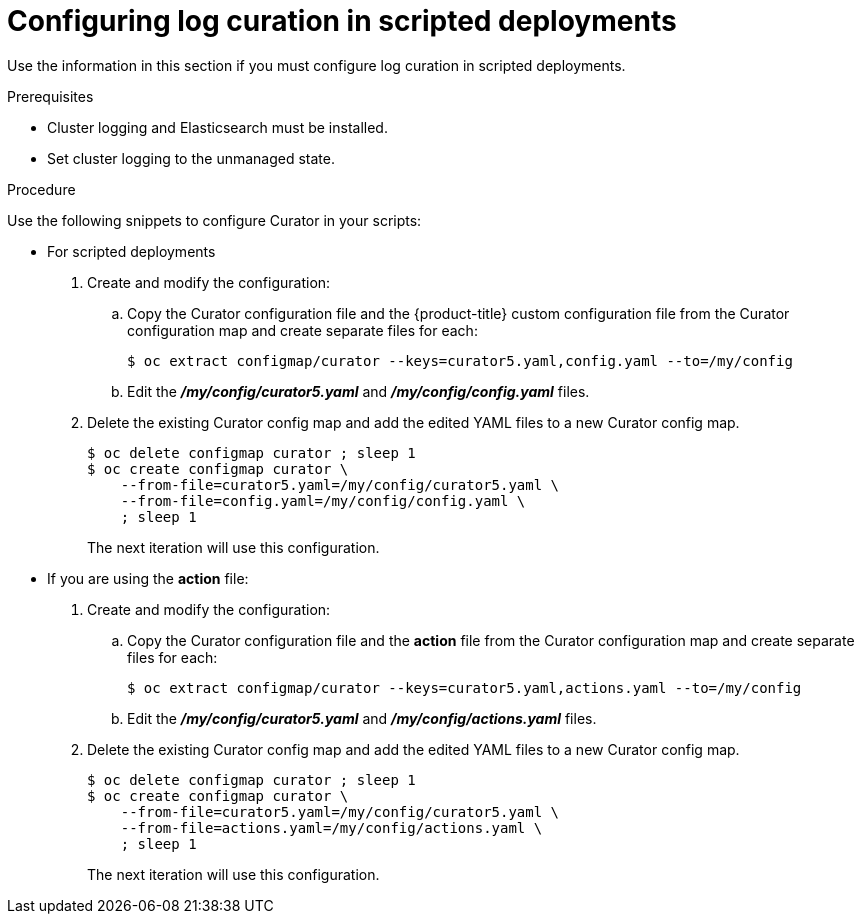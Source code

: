 // Module included in the following assemblies:
//
// * logging/cluster-logging-curator.adoc

[id="cluster-logging-curator-scripted_{context}"]
= Configuring log curation in scripted deployments

Use the information in this section if you must configure log curation in scripted deployments.

.Prerequisites

* Cluster logging and Elasticsearch must be installed.

* Set cluster logging to the unmanaged state.

.Procedure

Use the following snippets to configure Curator in your scripts:

* For scripted deployments

. Create and modify the configuration:

.. Copy the Curator configuration file and the {product-title} custom configuration file
from the Curator configuration map and create separate files for each:
+
----
$ oc extract configmap/curator --keys=curator5.yaml,config.yaml --to=/my/config
----
+
.. Edit the *_/my/config/curator5.yaml_* and *_/my/config/config.yaml_* files.

. Delete the existing Curator config map and add the edited YAML files to a new Curator config map.
+
----
$ oc delete configmap curator ; sleep 1
$ oc create configmap curator \
    --from-file=curator5.yaml=/my/config/curator5.yaml \
    --from-file=config.yaml=/my/config/config.yaml \
    ; sleep 1
----
+
The next iteration will use this configuration.

* If you are using the *action* file:

. Create and modify the configuration:

.. Copy the Curator configuration file and the *action* file
from the Curator configuration map and create separate files for each:
+
----
$ oc extract configmap/curator --keys=curator5.yaml,actions.yaml --to=/my/config
----
+
.. Edit the *_/my/config/curator5.yaml_* and *_/my/config/actions.yaml_* files.
+
. Delete the existing Curator config map and add the edited YAML files to a new Curator config map.
+
----
$ oc delete configmap curator ; sleep 1
$ oc create configmap curator \
    --from-file=curator5.yaml=/my/config/curator5.yaml \
    --from-file=actions.yaml=/my/config/actions.yaml \
    ; sleep 1
----
+
The next iteration will use this configuration.
